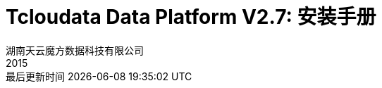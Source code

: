 = Tcloudata Data Platform V2.7:  安装手册
湖南天云魔方数据科技有限公司
2015
:corpname: 湖南天云魔方数据科技有限公司
:corpshortname: 天云魔方
:prodverbname: TCloudata Data Platform
:prodshortname: TDP
:prodver: 2.7
:imagedir: ./images
:stylesdir: ./styles
:doctype: book
:numbered:
:icons: font
:toc: left
:toclevels: 2
//active header and footer
:pagenums:
:docinfo:
:docinfo1:
:source-highlighter: pygments
:keywords: TDP, Hadoop, bigdata, Spark
//i18n
:appendix-caption: 附录
:chapter-label:
:figure-caption: 图
:table-caption: 表
:lang: zh_cn
:preface-title: 前言
:toc-title: 目录
:appendix-caption: 附录
:orgname: 湖南天云魔方数据科技有限公司
:last-update-label: 最后更新时间
:front-cover-image: image:cover/cover.pdf[width=1050,height=1600]
